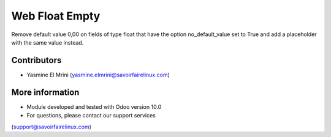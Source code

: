 Web Float Empty
===============
Remove default value 0,00 on fields of type float that have
the option no_default_value set to True and add a placeholder with
the same value instead.

Contributors
------------
* Yasmine El Mrini (yasmine.elmrini@savoirfairelinux.com)

More information
----------------
* Module developed and tested with Odoo version 10.0
* For questions, please contact our support services
(support@savoirfairelinux.com)
